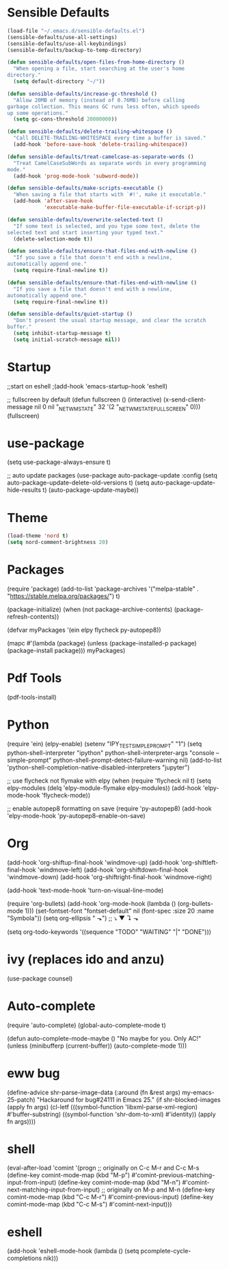 * Sensible Defaults
#+BEGIN_SRC emacs-lisp
(load-file "~/.emacs.d/sensible-defaults.el")
(sensible-defaults/use-all-settings)
(sensible-defaults/use-all-keybindings)
(sensible-defaults/backup-to-temp-directory)
#+END_SRC
#+BEGIN_SRC emacs-lisp
(defun sensible-defaults/open-files-from-home-directory ()
  "When opening a file, start searching at the user's home
directory."
  (setq default-directory "~/"))

(defun sensible-defaults/increase-gc-threshold ()
  "Allow 20MB of memory (instead of 0.76MB) before calling
garbage collection. This means GC runs less often, which speeds
up some operations."
  (setq gc-cons-threshold 20000000))

(defun sensible-defaults/delete-trailing-whitespace ()
  "Call DELETE-TRAILING-WHITESPACE every time a buffer is saved."
  (add-hook 'before-save-hook 'delete-trailing-whitespace))

(defun sensible-defaults/treat-camelcase-as-separate-words ()
  "Treat CamelCaseSubWords as separate words in every programming
mode."
  (add-hook 'prog-mode-hook 'subword-mode))

(defun sensible-defaults/make-scripts-executable ()
  "When saving a file that starts with `#!', make it executable."
  (add-hook 'after-save-hook
            'executable-make-buffer-file-executable-if-script-p))

(defun sensible-defaults/overwrite-selected-text ()
  "If some text is selected, and you type some text, delete the
selected text and start inserting your typed text."
  (delete-selection-mode t))

(defun sensible-defaults/ensure-that-files-end-with-newline ()
  "If you save a file that doesn't end with a newline,
automatically append one."
  (setq require-final-newline t))

(defun sensible-defaults/ensure-that-files-end-with-newline ()
  "If you save a file that doesn't end with a newline,
automatically append one."
  (setq require-final-newline t))

(defun sensible-defaults/quiet-startup ()
  "Don't present the usual startup message, and clear the scratch
buffer."
  (setq inhibit-startup-message t)
  (setq initial-scratch-message nil))

#+END_SRC
* Startup
;;start on eshell
;(add-hook 'emacs-startup-hook 'eshell)

;; fullscreen by default
(defun fullscreen ()
       (interactive)
       (x-send-client-message nil 0 nil "_NET_WM_STATE" 32
			      '(2 "_NET_WM_STATE_FULLSCREEN" 0)))
(fullscreen)
* use-package
(setq use-package-always-ensure t)

;; auto update packages
(use-package auto-package-update
  :config
  (setq auto-package-update-delete-old-versions t)
  (setq auto-package-update-hide-results t)
  (auto-package-update-maybe))
* Theme
#+BEGIN_SRC emacs-lisp
(load-theme 'nord t)
(setq nord-comment-brightness 20)
#+END_SRC
* Packages
(require 'package)
(add-to-list 'package-archives
             '("melpa-stable" . "https://stable.melpa.org/packages/") t)

(package-initialize)
(when (not package-archive-contents)
  (package-refresh-contents))

(defvar myPackages
  '(ein
    elpy
    flycheck
    py-autopep8))

(mapc #'(lambda (package)
    (unless (package-installed-p package)
      (package-install package)))
      myPackages)
* Pdf Tools
(pdf-tools-install)
* Python
(require 'ein)
(elpy-enable)
(setenv "IPY_TEST_SIMPLE_PROMPT" "1")
(setq python-shell-interpreter "ipython"
      python-shell-interpreter-args "console --simple-prompt"
      python-shell-prompt-detect-failure-warning nil)
(add-to-list 'python-shell-completion-native-disabled-interpreters
             "jupyter")

;; use flycheck not flymake with elpy
(when (require 'flycheck nil t)
  (setq elpy-modules (delq 'elpy-module-flymake elpy-modules))
  (add-hook 'elpy-mode-hook 'flycheck-mode))

;; enable autopep8 formatting on save
(require 'py-autopep8)
(add-hook 'elpy-mode-hook 'py-autopep8-enable-on-save)
* Org
(add-hook 'org-shiftup-final-hook 'windmove-up)
(add-hook 'org-shiftleft-final-hook 'windmove-left)
(add-hook 'org-shiftdown-final-hook 'windmove-down)
(add-hook 'org-shiftright-final-hook 'windmove-right)

(add-hook 'text-mode-hook 'turn-on-visual-line-mode)

(require 'org-bullets)
(add-hook 'org-mode-hook (lambda () (org-bullets-mode 1)))
(set-fontset-font "fontset-default" nil
                  (font-spec :size 20 :name "Symbola"))
(setq org-ellipsis " ⬎")
;; ⤵ ▼ ↴ ⬎

(setq org-todo-keywords
  '((sequence "TODO" "WAITING" "|" "DONE")))
* ivy (replaces ido and anzu)
(use-package counsel)
* Auto-complete
(require 'auto-complete)
(global-auto-complete-mode t)

(defun auto-complete-mode-maybe ()
  "No maybe for you. Only AC!"
  (unless (minibufferp (current-buffer))
    (auto-complete-mode 1)))
* eww bug
(define-advice shr-parse-image-data (:around (fn &rest args) my-emacs-25-patch)
  "Hackaround for bug#24111 in Emacs 25."
  (if shr-blocked-images
      (apply fn args)
    (cl-letf (((symbol-function 'libxml-parse-xml-region) #'buffer-substring)
              ((symbol-function 'shr-dom-to-xml)          #'identity))
      (apply fn args))))
* shell
(eval-after-load 'comint
  '(progn
     ;; originally on C-c M-r and C-c M-s
     (define-key comint-mode-map (kbd "M-p") #'comint-previous-matching-input-from-input)
     (define-key comint-mode-map (kbd "M-n") #'comint-next-matching-input-from-input)
     ;; originally on M-p and M-n
     (define-key comint-mode-map (kbd "C-c M-r") #'comint-previous-input)
     (define-key comint-mode-map (kbd "C-c M-s") #'comint-next-input)))
* eshell
(add-hook
 'eshell-mode-hook
 (lambda ()
   (setq pcomplete-cycle-completions nik)))
